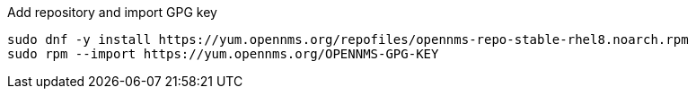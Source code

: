 .Add repository and import GPG key
[source, console]
----
sudo dnf -y install https://yum.opennms.org/repofiles/opennms-repo-stable-rhel8.noarch.rpm
sudo rpm --import https://yum.opennms.org/OPENNMS-GPG-KEY
----
